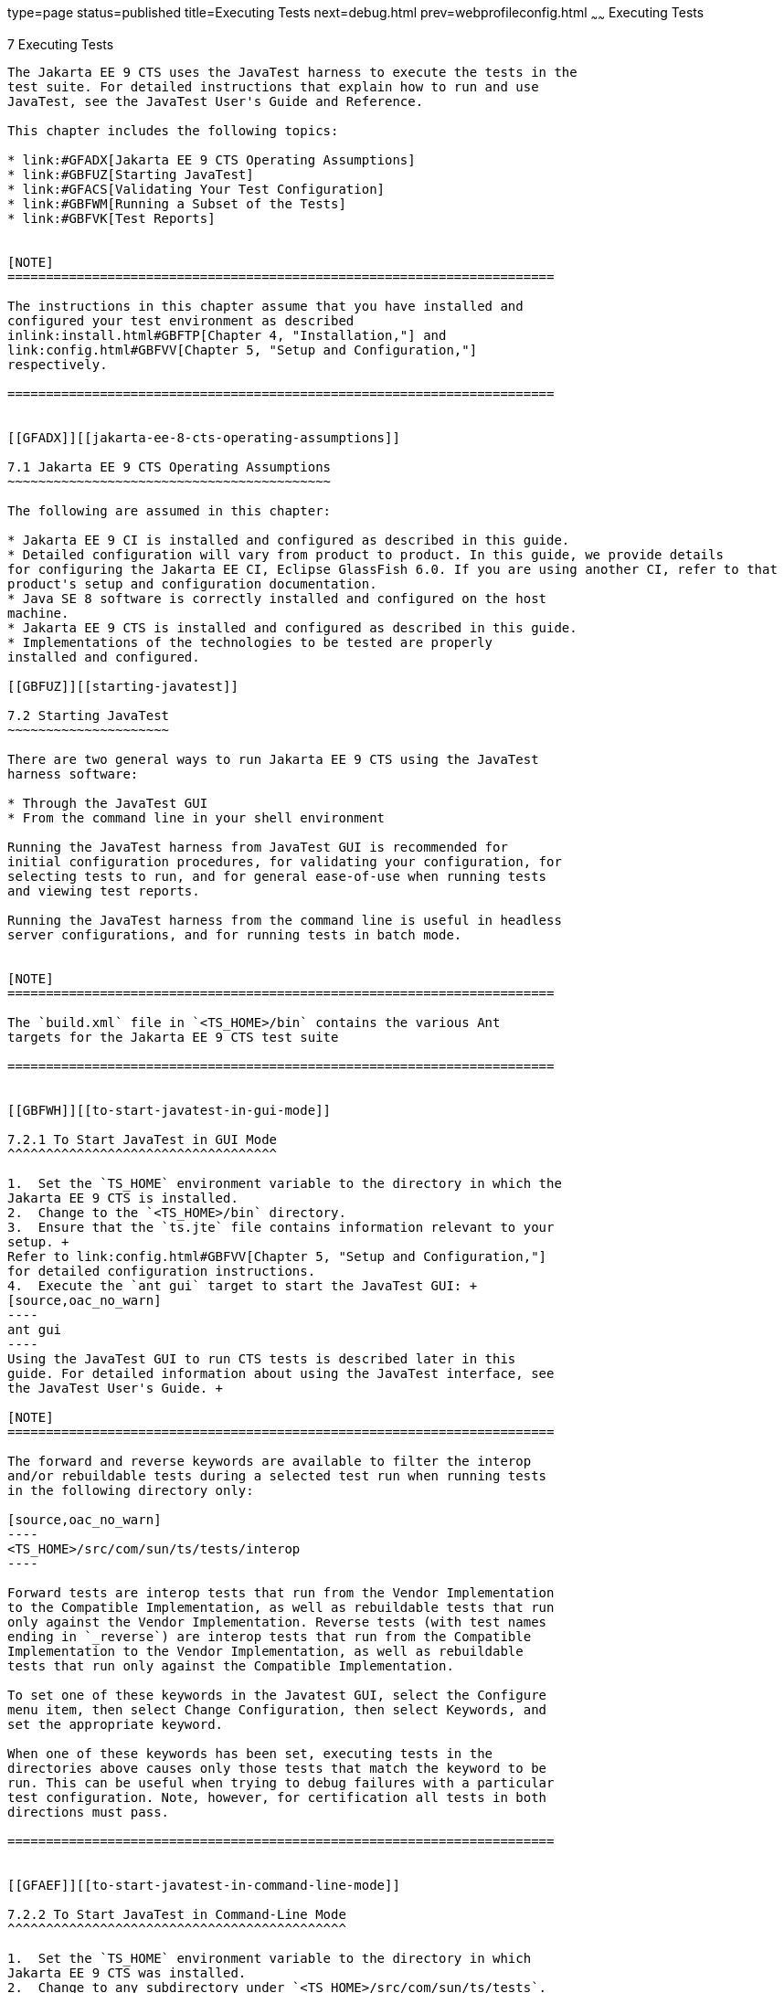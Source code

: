 type=page
status=published
title=Executing Tests
next=debug.html
prev=webprofileconfig.html
~~~~~~
Executing Tests
===============

[[GBFWO]][[executing-tests]]

7 Executing Tests
-----------------

The Jakarta EE 9 CTS uses the JavaTest harness to execute the tests in the
test suite. For detailed instructions that explain how to run and use
JavaTest, see the JavaTest User's Guide and Reference.

This chapter includes the following topics:

* link:#GFADX[Jakarta EE 9 CTS Operating Assumptions]
* link:#GBFUZ[Starting JavaTest]
* link:#GFACS[Validating Your Test Configuration]
* link:#GBFWM[Running a Subset of the Tests]
* link:#GBFVK[Test Reports]


[NOTE]
=======================================================================

The instructions in this chapter assume that you have installed and
configured your test environment as described
inlink:install.html#GBFTP[Chapter 4, "Installation,"] and
link:config.html#GBFVV[Chapter 5, "Setup and Configuration,"]
respectively.

=======================================================================


[[GFADX]][[jakarta-ee-8-cts-operating-assumptions]]

7.1 Jakarta EE 9 CTS Operating Assumptions
~~~~~~~~~~~~~~~~~~~~~~~~~~~~~~~~~~~~~~~~~~

The following are assumed in this chapter:

* Jakarta EE 9 CI is installed and configured as described in this guide.
* Detailed configuration will vary from product to product. In this guide, we provide details
for configuring the Jakarta EE CI, Eclipse GlassFish 6.0. If you are using another CI, refer to that
product's setup and configuration documentation.
* Java SE 8 software is correctly installed and configured on the host
machine.
* Jakarta EE 9 CTS is installed and configured as described in this guide.
* Implementations of the technologies to be tested are properly
installed and configured.

[[GBFUZ]][[starting-javatest]]

7.2 Starting JavaTest
~~~~~~~~~~~~~~~~~~~~~

There are two general ways to run Jakarta EE 9 CTS using the JavaTest
harness software:

* Through the JavaTest GUI
* From the command line in your shell environment

Running the JavaTest harness from JavaTest GUI is recommended for
initial configuration procedures, for validating your configuration, for
selecting tests to run, and for general ease-of-use when running tests
and viewing test reports.

Running the JavaTest harness from the command line is useful in headless
server configurations, and for running tests in batch mode.


[NOTE]
=======================================================================

The `build.xml` file in `<TS_HOME>/bin` contains the various Ant 
targets for the Jakarta EE 9 CTS test suite

=======================================================================


[[GBFWH]][[to-start-javatest-in-gui-mode]]

7.2.1 To Start JavaTest in GUI Mode
^^^^^^^^^^^^^^^^^^^^^^^^^^^^^^^^^^^

1.  Set the `TS_HOME` environment variable to the directory in which the
Jakarta EE 9 CTS is installed.
2.  Change to the `<TS_HOME>/bin` directory.
3.  Ensure that the `ts.jte` file contains information relevant to your
setup. +
Refer to link:config.html#GBFVV[Chapter 5, "Setup and Configuration,"]
for detailed configuration instructions.
4.  Execute the `ant gui` target to start the JavaTest GUI: +
[source,oac_no_warn]
----
ant gui
----
Using the JavaTest GUI to run CTS tests is described later in this
guide. For detailed information about using the JavaTest interface, see
the JavaTest User's Guide. +

[NOTE]
=======================================================================

The forward and reverse keywords are available to filter the interop
and/or rebuildable tests during a selected test run when running tests
in the following directory only:

[source,oac_no_warn]
----
<TS_HOME>/src/com/sun/ts/tests/interop
----

Forward tests are interop tests that run from the Vendor Implementation
to the Compatible Implementation, as well as rebuildable tests that run
only against the Vendor Implementation. Reverse tests (with test names
ending in `_reverse`) are interop tests that run from the Compatible
Implementation to the Vendor Implementation, as well as rebuildable
tests that run only against the Compatible Implementation.

To set one of these keywords in the Javatest GUI, select the Configure
menu item, then select Change Configuration, then select Keywords, and
set the appropriate keyword.

When one of these keywords has been set, executing tests in the
directories above causes only those tests that match the keyword to be
run. This can be useful when trying to debug failures with a particular
test configuration. Note, however, for certification all tests in both
directions must pass.

=======================================================================


[[GFAEF]][[to-start-javatest-in-command-line-mode]]

7.2.2 To Start JavaTest in Command-Line Mode
^^^^^^^^^^^^^^^^^^^^^^^^^^^^^^^^^^^^^^^^^^^^

1.  Set the `TS_HOME` environment variable to the directory in which
Jakarta EE 9 CTS was installed.
2.  Change to any subdirectory under `<TS_HOME>/src/com/sun/ts/tests`.
3.  Ensure that the `ts.jte` file contains information relevant to your
setup. +
Refer to link:config.html#GBFVV[Chapter 5, "Setup and Configuration,"]
for detailed configuration instructions.
4.  Execute the `runclient` Ant target to start the JavaTest: +
[source,oac_no_warn]
----
ant runclient
----
This runs all tests in the current directory and any subdirectories.

[[GCMCU]]

===== Example 7-1 Running the Jakarta EE 9 CTS Signature Tests

To run the Jakarta EE 9 CTS signature tests, enter the following commands:

[source,oac_no_warn]
----
cd <TS_HOME>/src/com/sun/ts/tests/signaturetest/javaee
ant runclient
----

[[GCMBV]]

===== Example 7-2 Running a Single Test Directory

To run a single test directory in the `forward` direction, enter the
following commands:

[source,oac_no_warn]
----
cd <TS_HOME>/src/com/sun/ts/tests/jaxws/api/jakarta_xml_ws/Dispatch
ant -Dkeywords=forward runclient
----

[[GCMCA]]

===== Example 7-3 Running a Subset of Test Directories

To run a subset of test directories in the `reverse` direction, enter
the following commands:

[source,oac_no_warn]
----
cd <TS_HOME>/src/com/sun/ts/tests/jaxws/api
ant -Dkeywords=reverse runclient
----

[[GFACS]][[validating-your-test-configuration]]

7.3 Validating Your Test Configuration
~~~~~~~~~~~~~~~~~~~~~~~~~~~~~~~~~~~~~~

[[GFADI]][[to-validate-your-configuration-in-gui-mode]]

7.3.1 To Validate Your Configuration in GUI Mode
^^^^^^^^^^^^^^^^^^^^^^^^^^^^^^^^^^^^^^^^^^^^^^^^

1.  Start the JavaTest GUI and step through the basic configuration
steps, if required, as described in link:config.html#GEYOD[Section 5.5.2,
"The Configuration Interview."]
2.  In the JavaTest GUI tree view, expand the following directories:
`com`, `sun`, `ts`, `tests`, `samples`.
3.  Highlight the `samples` directory, right-click, and choose *Execute
These Tests*. +
If a work directory has not been specified, you are prompted to specify
or create a new one.
4.  From the *JavaTest* main menu, select *File*, then select *Create Work
Directory*. The *Create Work Directory* dialog is displayed.
5.  Locate or enter the name of the directory to which the test harness
will write temporary files (for example, `/tmp/JTWork`), and click
*Create*.
6.  From the JavaTest main menu, select *Run Tests*, then select *Start* to
run the default tests. +
If your configuration information is incomplete, you are prompted to
supply the missing parameters. +
The JavaTest status bar grows while JavaTest tracks statistics relative
to the files done, tests found, and tests done.
7.  Check the results. +
Test progress and results are displayed by the JavaTest harness.

[[GFACO]][[to-validate-your-configuration-in-command-line-mode]]

7.3.2 To Validate Your Configuration in Command-Line Mode
^^^^^^^^^^^^^^^^^^^^^^^^^^^^^^^^^^^^^^^^^^^^^^^^^^^^^^^^^

.  Go to the `<TS_HOME>/src/com/sun/ts/tests/samples` directory.
.  Start the the test run by executing the following command: 
+
[source,oac_no_warn]
----
ant runclient
----
+
All sample tests will be run, and should pass.
.  Generate test reports by executing the following commands:
..  Change to the `<TS_HOME>/bin` directory: 
+
[source,oac_no_warn]
----
cd <TS_HOME>/bin
----
+
..  Run the `report` Ant target: 
+
[source,oac_no_warn]
----
ant report
----
+
Reports are written to the report directory you specified in
`<TS_HOME>/bin/ts.jte`. If no report directory is specified, reports are
written to the `/tmp/JTreport` directory (Solaris/Linux) or
`C:\temp\JTreport` (Windows).

[[GBFWM]][[running-a-subset-of-the-tests]]

7.4 Running a Subset of the Tests
~~~~~~~~~~~~~~~~~~~~~~~~~~~~~~~~~

[[GBFVT]][[to-run-a-subset-of-tests-in-gui-mode]]

7.4.1 To Run a Subset of Tests in GUI Mode
^^^^^^^^^^^^^^^^^^^^^^^^^^^^^^^^^^^^^^^^^^

1.  From the JavaTest main menu, select *Configure*, then select *Edit
Configuration*.
2.  In the Configuration Editor, select *Specify Tests to Run?* from the
option list on the left. +
You are asked whether you want to run all or a subset of the test suite.
3.  Click *Yes*, and then *Next* to run a subset of tests.
4.  Select the tests you want to run from the displayed test tree, and
then click *Done*. +
You can select entire branches of the test tree, or use `Ctrl+Click` or
`Shift+Click` to select multiple tests or ranges of tests, respectively. +
After clicking *Done*, you are returned to the JavaTest main window.
5.  Select *Run Tests*, then select *Start* to run the tests you selected.

[[GBFWK]][[to-run-a-subset-of-tests-in-command-line-mode]]

7.4.2 To Run a Subset of Tests in Command-Line Mode
^^^^^^^^^^^^^^^^^^^^^^^^^^^^^^^^^^^^^^^^^^^^^^^^^^^

1.  Change to the directory containing the tests you want to run. +
For example, `<TS_HOME>/src/com/sun/ts/tests/samples`.
2.  Start the test run by executing the following command: 
+
[source,oac_no_warn]
----
ant runclient
----
+
The tests in `<TS_HOME>/src/com/sun/ts/tests/samples` and its
subdirectories are run.

[[GBFVL]][[to-run-a-subset-of-tests-in-batch-mode-based-on-prior-result-status]]

7.4.3 To Run a Subset of Tests in Batch Mode Based on Prior Result
Status
^^^^^^^^^^^^^^^^^^^^^^^^^^^^^^^^^^^^^^^^^^^^^^^^^^^^^^^^^^^^^^^^^^^^^^^^^

You can run certain tests in batch mode based on the test's prior run
status by specifying the `priorStatus` system property when invoking
Ant.

Invoke `ant` with the `priorStatus` property.

The accepted values for the `priorStatus` property are any combination
of the following:

* `fail`
* `pass`
* `error`
* `notRun`

For example, you could run all Jakarta EE 9 tests with a status of failed
and error by invoking the following commands:

[source,oac_no_warn]
----
cd <TS_HOME>/src/com/sun/ts/tests/ejb
ant -DpriorStatus="fail,error" runclient
----

Note that multiple `priorStatus` values must be separated by commas.

[[sthref25]][[using-keywords-to-test-required-and-optional-technologies]]

7.5 Using Keywords to Test Required and Optional Technologies
~~~~~~~~~~~~~~~~~~~~~~~~~~~~~~~~~~~~~~~~~~~~~~~~~~~~~~~~~~~~~

The Jakarta EE CTS includes some tests that may be optional depending on
your implementation. For example, certain technologies are now optional
for implementations of the full Jakarta EE Platform. There are other
technologies which are optional for Web Profile implementations, but may
be implemented. If implemented, optional tests must be run and pass.
There are two mechanisms in place in the CTS which control whether or
not a given set of tests is run - the `javaee.level` property in the
`ts.jte` file (see link:#BCGBAHFF[Section 7.5.1, "Setting the
javaee.level Property"]) and keywords (see link:#BCGHGJIC[Section 7.5.2,
"Using Keywords to Create Groups and Subsets of Tests"]).

[[BCGBAHFF]][[setting-the-javaee.level-property]]

7.5.1 Setting the javaee.level Property
^^^^^^^^^^^^^^^^^^^^^^^^^^^^^^^^^^^^^^^

The `ts.jte` file includes the `javaee.level` property. This property
serves two purposes. First, it is used to determine whether the
implementation under test is a Jakarta EE Full profile (full) or Jakarta EE
Web profile (web). Either "full" or "web" must be specified in the list
values. A setting of "full" instructs the test harness to deploy EAR
files. A setting of "web" instructs the test harness to deploy WAR
files. The `javaee.level` property is also used to help determine which
APIs in the signature tests are to be tested. The comments that precede
the property setting in the `ts.jte` file provide additional information
about setting this property.

The default setting is as follows:

[source,oac_no_warn]
----
javaee.level=full
----

[[BCGHGJIC]][[using-keywords-to-create-groups-and-subsets-of-tests]]

7.5.2 Using Keywords to Create Groups and Subsets of Tests
^^^^^^^^^^^^^^^^^^^^^^^^^^^^^^^^^^^^^^^^^^^^^^^^^^^^^^^^^^

Each test in CTS has keywords associated with it. The keywords are used
to create groups and subsets of tests. At test execution time, a user
can tell the test harness to only run tests with or without certain
keywords. This mechanism is used to select or omit testing on selected
optional technologies. The "keywords" property can be set to a set of
available keywords joined by "&" and/or "|".

To set the keywords system property at runtime, you must either pass it
on the command line via `-Dkeywords=""` or in the JavaTest GUI, by
opening the test suite and performing the following steps:

1.  Select *View*, then select *Filters*, then select *CurrentConfiguration*.
2.  Select *Configure*, then select *ChangeConfiguration*, then select
*Keywords*.
3.  In the Keywords dialog, select the Select *Tests that Match* check
box, specify the desired keyword in the field, then click *Done*. +
Only tests that have been tagged with that keyword will be enabled in
the test tree.

The examples in the sections that follow show how to use keywords to run
required technologies in both the Full and Web profile, run/omit running
optional sets of tests in CTS, and run the Interoperability and
Rebuildable tests in forward and reverse directions.

[[sthref26]][[to-use-keywords-to-run-required-technologies]]

7.5.2.1 To Use Keywords to Run Required Technologies
++++++++++++++++++++++++++++++++++++++++++++++++++++

[[sthref27]]

===== Example 7-4 Running Tests for Required Technologies in the Full Profile

[source,oac_no_warn]
----
cd <TS_HOME>/src/com/sun/ts/tests
ant -Dkeywords=javaee runclient
----

Only tests that are required by the Full Profile will be run.

[[sthref28]]

===== Example 7-5 Running Tests for All Required Technologies in the Web Profile

[source,oac_no_warn]
----
cd <TS_HOME>/src/com/sun/ts/tests
ant -Dkeywords=javaee_web_profile runclient
----

Only tests that are required by the Web Profile will be run.

[[sthref29]]

===== Example 7-6 Running All Required Tests Except Connector Tests in the Full Profile

[source,oac_no_warn]
----
cd <TS_HOME>/src/com/sun/ts/tests
ant -Dkeywords="javaee & !connector" runclient
----

[[sthref30]]

===== Example 7-7 Running All EJB Tests in the Full Profile

[source,oac_no_warn]
----
cd <TS_HOME>/src/com/sun/ts/tests
ant -Dkeywords=ejb runclient
----

[[sthref31]]

===== Example 7-8 Running All EJB 3.2 Tests in the Full Profile

[source,oac_no_warn]
----
cd <TS_HOME>/src/com/sun/ts/tests
ant -Dkeywords=ejb32 runclient
----

[[sthref32]]

===== Example 7-9 Running All EJB Tests in the Web Profile

[source,oac_no_warn]
----
cd <TS_HOME>/src/com/sun/ts/tests
ant -Dkeywords=ejb_web_profile runclient
----

[[sthref33]][[to-use-keywords-to-run-optional-technologies-with-the-full-profile]]

7.5.2.2 To Use Keywords to Run Optional Technologies With the Full Profile
++++++++++++++++++++++++++++++++++++++++++++++++++++++++++++++++++++++++++

Keywords can be used to run subsets of tests from areas that are not
required by the Jakarta EE 9 platform specification. link:#BAGGCEJC[Table
7-1] lists optional subsets of tests that can be run for the Full
Profile and provides the technology-to-keyword mappings for each of the
optional areas.

[[sthref34]][[BAGGCEJC]]

===== Table 7-1 Keyword to Technology Mappings for Full Profile Optional
Subsets

[width="100%",cols="50%,50%",options="header",]
|=======================================================================
|Technology |Keyword
|EJB 1.x, CMP, BMP, entity beans |`ejb_1x_optional or` `javaee_optional`
|EJB 2.x, CMP, BMP, entity beans |`ejb_2x_optional` or `javaee_optional`
|EJBQL |`javaee_optional`
|JAXR |`javaee_optional`
|=======================================================================


[[sthref35]]

===== Example 7-10 Running Tests for All Optional Technologies in the Full Profile

[source,oac_no_warn]
----
cd <TS_HOME>/src/com/sun/ts/tests
ant -Dkeywords=javaee_optional runclient
----

[[sthref36]]

===== Example 7-11 Running Jakarta Registries test stage is no longer supported


[[GKKFN]][[to-use-keywords-to-run-optional-subsets-of-tests-with-the-web-profile]]

7.5.2.3 To Use Keywords to Run Optional Subsets of Tests With the Web Profile
+++++++++++++++++++++++++++++++++++++++++++++++++++++++++++++++++++++++++++++

Keywords can be used to run subsets of tests from additional areas that
are not required by the Jakarta EE 9 Web Profile specification. For
example, if your server implements the Jakarta EE 9 Web Profile and the
Jakarta Connector Architecture 1.7 technology, set the keywords to
`javaee_web_profile|connector_web_profile` to enable running tests for
both areas. The command below shows how to specify these keywords to run
the tests in both areas.

[source,oac_no_warn]
----
ant -Dkeywords="(javaee_web_profile|connector_web_profile) runclient
----

link:#GLAEV[Table 7-2] lists optional subsets of tests that can be run
for the Web Profile and provides the technology-to-keyword mappings for
each of the optional areas.

[[sthref37]][[GLAEV]]

===== Table 7-2 Keyword to Technology Mappings for Web Profile Optional
Subsets

[width="100%",cols="50%,50%",options="header",]
|==================================
|Technology |Keyword
|Jakarta Connectors |`connector_web_profile`
|Jakarta Authorization (formerly JACC) |`jacc_web_profile`
|Jakarta Authentication (formerly JASPIC) |`jaspic_web_profile`
|Jakarta Mail (formerly JavaMail) |`javamail_web_profile`
|Jakarta Registries (formerly JAXR) |`jaxr_web_profile`
|Jakarta Messaging(formerly JMS) |`jms_web_profile`
|XA |`xa_web_profile`
|==================================


To add tests for other technologies, select the appropriate keyword from
link:#GLAEV[Table 7-2]. This table provides a mapping of keywords to
optional technologies (test directories) in the test suite and indicates
optional test areas for the Jakarta EE 9 Web Profile.

[[sthref38]]

===== Example 7-12 Running Tests for All Optional Technologies in the Web Profile

[source,oac_no_warn]
----
cd <TS_HOME>/src/com/sun/ts/tests
ant -Dkeywords=javaee_web_profile_optional runclient
----

[[sthref39]]

===== Example 7-13 Running the Optional Jakarta Authorization and Authentication Tests With All Required Web Profile Tests

[source,oac_no_warn]
----
cd <TS_HOME>/src/com/sun/ts/tests
ant -Dkeywords="javaee_web_profile | jacc_web_profile | jaspic_web_profile" runclient
----

[[sthref40]][[to-use-keywords-to-run-optional-subsets-for-jakarta-enterprise-beans-lite]]

7.5.2.4 To Use Keywords to Run Optional Subsets for Jakarta Enterprise Beans Lite
+++++++++++++++++++++++++++++++++++++++++++++++++++++++++++++++++++++++++++++++++

Table 1-1 shows the CTS keywords you can use to test optional Jakarta Enterprise Beans (formerly EJB) Lite
components. Components denoted with an asterisk (*) are pruned
components; components without an asterisk are not required by EJB Lite.

[[sthref41]][[sthref42]]

===== Table 7-3 CTS Keywords for Optional Jakarta Enterprise Beans Lite Components

[width="100%",cols="50%,50%",options="header",]
|=======================================================================
|Component |CTS Keyword
|Message-Driven Beans |`ejb_mdb_optional`

|1x CMP/BMP Entity Beans * |ejb_1x_optional

|2x CMP/BMP Entity Beans, Remote/Home Component, Local/Home Component *
|`ejb_2x_optional`

|3x Remote |`ejb_3x_remote_optional`

|EJB QL * |`ejb_ql_optional`

|Persistent Timer Service |`ejb_persistent_timer_optional`

|Remote asyncrhonous session bean |`ejb_remote_async_optional`

|EJB Embeddable Container |`ejb_embeddable_optional`
|=======================================================================


Support for the following features has been made optional in this
release:

* EJB 2.1 and earlier Entity Bean Component Contract for
Container-Managed Persistence and Bean-Managed Persistence
* Client View of an EJB 2.1 and earlier Entity Bean
* EJB QL: Query Language for Container-Managed Persistence Query Methods

[[sthref43]][[to-use-keywords-to-run-tests-in-selected-vehicles]]

7.5.2.5 To Use Keywords to Run Tests in Selected Vehicles
+++++++++++++++++++++++++++++++++++++++++++++++++++++++++

The following vehicle keywords can be used to select or exclude the
vehicles in which tests are run:

* connectorservlet_vehicle
* ejblitesecuredjsp_vehicle
* ejbliteservlet_vehicle
* ejbliteservlet2_vehicle
* jaspicservlet_vehicle
* pmservlet_vehicle
* puservlet_vehicle
* wsservlet_vehicle
* servlet_vehicle
* jsp_vehicle
* web_vehicle
* appclient_vehicle
* wsappclient_vehicle
* ejb_vehicle
* wsejb_vehicle

These vehicles are defined in the
`<TS_HOME>/src/com/sun/ts/tests/common/vehicle` subdirectory structures.

[[sthref44]]

===== Example 7-14 Running Tests in the Jakarta Enterprise Beans (EJB) Vehicle Only

[source,oac_no_warn]
----
ant -Dkeywords="ejb_vehicle"  runclient
----

[[sthref45]]

===== Example 7-15 Running Tests in Vehicles Other Than the Jakarta Enterprise Beans Vehicle

[source,oac_no_warn]
----
ant -Dkeywords="!ejb_vehicle"  runclient
----

[[sthref46]][[to-use-keywords-to-run-tests-in-forward-and-reverse-directions]]

7.5.2.6 To Use Keywords to Run Tests in Forward and Reverse Directions
++++++++++++++++++++++++++++++++++++++++++++++++++++++++++++++++++++++

The `forward` and `reverse` keywords can be used to filter the interop
and/or rebuildable tests during a selected test run when running tests
in one of the following directories only:

[source,oac_no_warn]
----
<TS_HOME>/src/com/sun/ts/tests/jaxws
<TS_HOME>/src/com/sun/ts/tests/jws
<TS_HOME>/src/com/sun/ts/tests/interop
----

`Forward` tests are interop tests that run from the Vendor
Implementation to the Compatible Implementation, as well as rebuildable
tests that run only against the Vendor Implementation. Reverse tests
(with test names ending in _reverse) are interop tests that run from the
Compatible Implementation to the Vendor Implementation, as well as
rebuildable tests that run only against the Compatible Implementation.

To set one of these keywords when running in command-line mode, set the
appropriate keyword using the keyword system property.

[[sthref47]]

===== Example 7-16 Running Tests in the Forward Direction

[source,oac_no_warn]
----
ant -Dkeywords=forward runclient
----

[[sthref48]]

===== Example 7-17 Running Tests in the Reverse Direction

[source,oac_no_warn]
----
ant -Dkeywords=reverse runclient
----

To set one of these keywords in the Javatest GUI, select the Configure
menu item, then select Change Configuration, then select Keywords, and
set the appropriate keyword.

When one of these keywords has been set, executing tests in the
directories above causes only those tests that match the keyword to be
run. This can be useful when trying to debug failures with a particular
test configuration. Note, however, for certification all tests in both
directions must pass.

[[sthref49]][[running-interop-or-jwsjax-ws-reverse-tests]]

7.6 Running Interop or Jakarta XML Web Service Reverse Tests
~~~~~~~~~~~~~~~~~~~~~~~~~~~~~~~~~~~~~~~~~~~~~~~~~~~~~~~~~~~~

If you are running Interop or XML Web Service reverse tests, which run
against the Jakarta EE 9 CI, you must start the standalone deployment
server in a separate shell on the same host as the CTS harness. The
default deployment porting implementation goes through a standalone
deployment server with a dedicated classpath. To start the standalone
deployment server, change to the `<TS_HOME>/bin` directory and execute
the `start.auto.deployment.server` Ant task.

[[sthref50]][[rebuilding-test-directories]]

7.7 Rebuilding Test Directories
~~~~~~~~~~~~~~~~~~~~~~~~~~~~~~~

The following directories require rebuilding, which is done by running
the `configure.datasource.tests` Ant target:

* `com/sun/ts/tests/ejb30/lite/packaging/war/datasource`
* `com/sun/ts/tests/ejb30/assembly/appres`
* `com/sun/ts/tests/ejb30/misc/datasource`

When the `configure.datasource.tests` Ant target is run from any
directory, it rebuilds these directories and any required
subdirectories.

The `com/sun/ts/tests/jms/ee20/resourcedefs` directory must also be
rebuilt. Run the `build.special.webservices.clients` Ant target to
rebuild the tests in this directory.

The database properties in the CTS bundle are set to Derby database. If
any other database is used, the `update.metadata.token.values` ant
target needs to be executed for metadata-complete tests.

The following directories require rebuilding:
`src\com\sun\ts\tests\appclient\deploy\metadatacomplete\testapp.`

This can be done by running the `update.metadata.token.values` Ant
target.

[[GBFVK]][[test-reports]]

7.8 Test Reports
~~~~~~~~~~~~~~~~

A set of report files is created for every test run. These report files
can be found in the report directory you specify. After a test run is
completed, the JavaTest harness writes HTML reports for the test run.
You can view these files in the JavaTest ReportBrowser when running in
GUI mode, or in the web browser of your choice outside the JavaTest
interface.

To see all of the HTML report files, enter the URL of the `report.html`
file. This file is the root file that links to all of the other HTML
reports.

The JavaTest harness also creates a `summary.txt` file in the report
directory that you can open in any text editor. The `summary.txt` file
contains a list of all tests that were run, their test results, and
their status messages.

Although you can run the Ant report target from any test directory, its
support is not guaranteed in the lower level directories. It is
recommended that you always run the report target from `<TS_HOME>/bin`,
from which reports are generated containing information about which
tests were or were not run.

[[GBFWD]][[creating-test-reports]]

7.8.1 Creating Test Reports
^^^^^^^^^^^^^^^^^^^^^^^^^^^

[[GBFVH]][[to-create-a-test-report-in-gui-mode]]

7.8.1.1 To Create a Test Report in GUI Mode
+++++++++++++++++++++++++++++++++++++++++++

1.  From the JavaTest main menu, select *Report*, then select *Create
Report*. +
You are prompted to specify a directory to use for your test reports.
2.  Specify the directory you want to use for your reports, and then
click *OK*. +
Use the *Filter* list to specify whether you want to generate reports for
the current configuration, all tests, or a custom set of tests. +
You are asked whether you want to view report now.
3.  Click *Yes* to display the new report in the JavaTest ReportBrowser.

[[GBFVC]][[to-create-a-test-report-in-command-line-mode]]

7.8.1.2 To Create a Test Report in Command-Line Mode
++++++++++++++++++++++++++++++++++++++++++++++++++++

Specify where you want to create the test report.

1.  To specify the report directory from the command line at runtime,
use: 
+
[source,oac_no_warn]
----
ant report -Dreport.dir="report_dir"
----
+
Reports are written for the last test run to the directory you specify.
2.  To specify the default report directory, set the `report.dir`
property in `<TS_HOME>/bin/ts.jte`. +
For example, `report.dir="/home/josephine/reports"`.
3.  To disable reporting, set the `report.dir` property to `"none"`,
either on the command line or in `ts.jte`. +
For example: 
+
[source,oac_no_warn]
----
ant -Dreport.dir="none"
----

[[sthref51]]

Troubleshooting

Although you can run the `report` Ant target from any test directory,
its support is not guaranteed in the lower level directories. It is
recommended that you always run the `report` target from
`<TS_HOME)/bin`, from which reports are generated containing information
about which tests were or were not run.cc

[[GBFVB]][[viewing-an-existing-test-report]]

7.8.2 Viewing an Existing Test Report
^^^^^^^^^^^^^^^^^^^^^^^^^^^^^^^^^^^^^

[[GBFVO]][[to-view-an-existing-report-in-the-javatest-report-browser]]

7.8.2.1 To View an Existing Report in the JavaTest Report Browser
+++++++++++++++++++++++++++++++++++++++++++++++++++++++++++++++++

1.  From the JavaTest main menu, select Report, then select Open Report. +
You are prompted to specify the directory containing the report you want
to open.
2.  Select the report directory you want to open, and then click Open. +
The selected report set is opened in the JavaTest Report Browser.

[[GBFWB]][[to-view-an-existing-report-in-a-web-browser]]

7.8.2.2 To View an Existing Report in a Web Browser
+++++++++++++++++++++++++++++++++++++++++++++++++++

Use the Web browser of your choice to view the `report.html` file in the
report directory you specified from the command line or in `ts.jte`.

The current report directory is displayed when you run the `report`
target.
